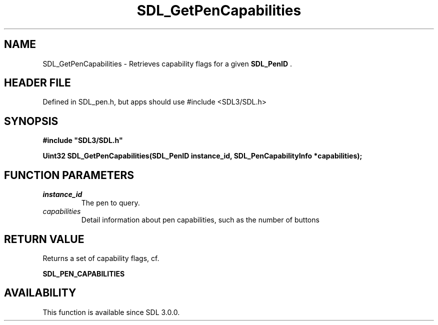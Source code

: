 .\" This manpage content is licensed under Creative Commons
.\"  Attribution 4.0 International (CC BY 4.0)
.\"   https://creativecommons.org/licenses/by/4.0/
.\" This manpage was generated from SDL's wiki page for SDL_GetPenCapabilities:
.\"   https://wiki.libsdl.org/SDL_GetPenCapabilities
.\" Generated with SDL/build-scripts/wikiheaders.pl
.\"  revision SDL-3.1.1-no-vcs
.\" Please report issues in this manpage's content at:
.\"   https://github.com/libsdl-org/sdlwiki/issues/new
.\" Please report issues in the generation of this manpage from the wiki at:
.\"   https://github.com/libsdl-org/SDL/issues/new?title=Misgenerated%20manpage%20for%20SDL_GetPenCapabilities
.\" SDL can be found at https://libsdl.org/
.de URL
\$2 \(laURL: \$1 \(ra\$3
..
.if \n[.g] .mso www.tmac
.TH SDL_GetPenCapabilities 3 "SDL 3.1.1" "SDL" "SDL3 FUNCTIONS"
.SH NAME
SDL_GetPenCapabilities \- Retrieves capability flags for a given 
.BR SDL_PenID
\[char46]
.SH HEADER FILE
Defined in SDL_pen\[char46]h, but apps should use #include <SDL3/SDL\[char46]h>

.SH SYNOPSIS
.nf
.B #include \(dqSDL3/SDL.h\(dq
.PP
.BI "Uint32 SDL_GetPenCapabilities(SDL_PenID instance_id, SDL_PenCapabilityInfo *capabilities);
.fi
.SH FUNCTION PARAMETERS
.TP
.I instance_id
The pen to query\[char46]
.TP
.I capabilities
Detail information about pen capabilities, such as the number of buttons
.SH RETURN VALUE
Returns a set of capability flags, cf\[char46]

.BR SDL_PEN_CAPABILITIES


.SH AVAILABILITY
This function is available since SDL 3\[char46]0\[char46]0\[char46]


